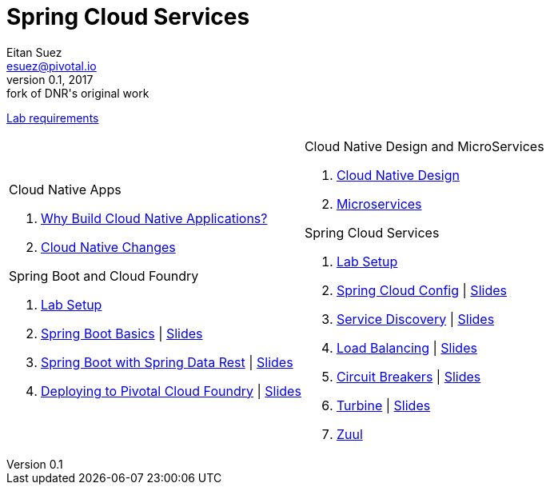 = Spring Cloud Services
Eitan Suez <esuez@pivotal.io>
v0.1, 2017:  fork of DNR's original work

link:requirements{outfilesuffix}[Lab requirements^]

[cols="a,a"]
|===
|
.Cloud Native Apps
. link:slides/why-cloud-native/[Why Build Cloud Native Applications?^]
. link:slides/cna-changes/[Cloud Native Changes^]

.Spring Boot and Cloud Foundry
. link:boot-labsetup{outfilesuffix}[Lab Setup^]
. link:getting-started{outfilesuffix}[Spring Boot Basics^] \| link:slides/spring-boot-basics.pdf[Slides^]
. link:spring-data-rest{outfilesuffix}[Spring Boot with Spring Data Rest^] \| link:slides/spring-data-rest/[Slides^]
. link:push-to-cf{outfilesuffix}[Deploying to Pivotal Cloud Foundry^] \| link:slides/cf-intro.pdf[Slides^]

|
.Cloud Native Design and MicroServices
. link:slides/cloud-native-design.pdf[Cloud Native Design^]
. link:slides/microservices.pdf[Microservices^]

.Spring Cloud Services
. link:scs-labsetup{outfilesuffix}[Lab Setup^]
. link:spring-cloud-config{outfilesuffix}[Spring Cloud Config^] \| link:slides/spring-cloud-config/[Slides^]
. link:service-discovery{outfilesuffix}[Service Discovery^] \| link:slides/service-discovery/[Slides^]
. link:load-balancing{outfilesuffix}[Load Balancing^] \| link:slides/load-balancing/[Slides^]
. link:circuit-breakers{outfilesuffix}[Circuit Breakers^] \| link:slides/circuit-breakers/[Slides^]
. link:turbine{outfilesuffix}[Turbine^] \| link:slides/turbine/[Slides^]
. link:zuul{outfilesuffix}[Zuul^]
|===
